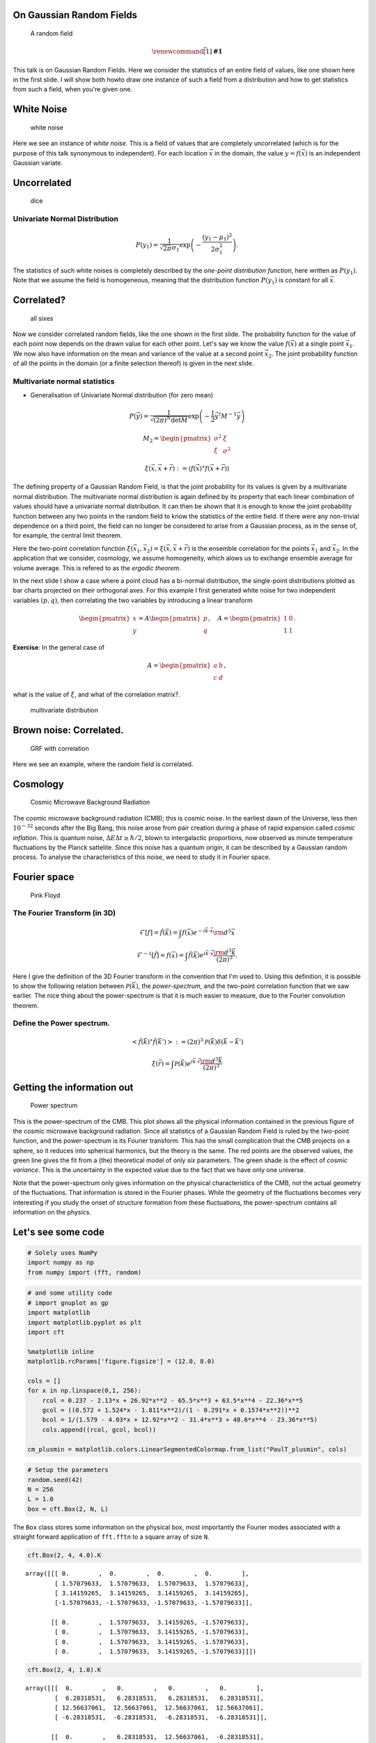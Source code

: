 
On Gaussian Random Fields
=========================

.. figure:: rf.png
   :alt: A random field

   A random field

.. math:: \renewcommand\vec[1]{\boldsymbol{#1}}

This talk is on Gaussian Random Fields. Here we consider the statistics
of an entire field of values, like one shown here in the first slide. I
will show both howto draw one instance of such a field from a
distribution and how to get statistics from such a field, when you're
given one.

White Noise
===========

.. figure:: white-noise.png
   :alt: white noise

   white noise

Here we see an instance of *white noise*. This is a field of values that
are completely uncorrelated (which is for the purpose of this talk
synonymous to independent). For each location :math:`\vec{x}` in the
domain, the value :math:`y = f(\vec{x})` is an independent Gaussian
variate.

Uncorrelated
============

.. figure:: dice_1.jpg
   :alt: dice

   dice

Univariate Normal Distribution
~~~~~~~~~~~~~~~~~~~~~~~~~~~~~~

.. math:: P(y_1) = \frac{1}{\sqrt{2\pi} \sigma_1} \exp\left(-\frac{{(y_1 - \mu_1)}^2}{2 \sigma_1^2}\right).

The statistics of such white noises is completely described by the
*one-point distribution function*, here written as :math:`P(y_1)`. Note
that we assume the field is homogeneous, meaning that the distribution
function :math:`P(y_1)` is constant for all :math:`\vec{x}`.

Correlated?
===========

.. figure:: all-six.jpg
   :alt: all sixes

   all sixes

Now we consider correlated random fields, like the one shown in the
first slide. The probability function for the value of each point now
depends on the drawn value for each other point. Let's say we know the
value :math:`f(\vec{x})` at a single point :math:`\vec{x_1}`. We now
also have information on the mean and variance of the value at a second
point :math:`\vec{x_2}`. The joint probability function of all the
points in the domain (or a finite selection thereof) is given in the
next slide.

Multivariate normal statistics
~~~~~~~~~~~~~~~~~~~~~~~~~~~~~~

-  Generalisation of Univariate Normal distribution (for zero mean)

.. math:: P(\vec{y}) = \frac{1}{\sqrt{{(2\pi)}^N \det M}}\exp\left(-\frac{1}{2} \vec{y}^{\dagger}M^{-1}\vec{y}\right)

.. math::

   M_2 = \begin{pmatrix}
       \sigma^2 & \xi \\
       \xi & \sigma^2
   \end{pmatrix}

.. math:: \xi(\vec{x}, \vec{x} + \vec{r}) := \langle f(\vec{x})^{\star} f(\vec{x} + \vec{r}) \rangle

The defining property of a Gaussian Random Field, is that the joint
probability for its values is given by a multivariate normal
distribution. The multivariate normal distribution is again defined by
its property that each linear combination of values should have a
univariate normal distribution. It can then be shown that it is enough
to know the joint probability function between any two points in the
random field to know the statistics of the entire field. If there were
any non-trivial dependence on a third point, the field can no longer be
considered to arise from a Gaussian process, as in the sense of, for
example, the central limit theorem.

Here the two-point correlation function
:math:`\xi(\vec{x_1}, \vec{x_2}) = \xi(\vec{x}, \vec{x} + \vec{r})` is
the ensemble correlation for the points :math:`\vec{x_1}` and
:math:`\vec{x_2}`. In the application that we consider, cosmology, we
assume homogeneity, which alows us to exchange ensemble average for
volume average. This is refered to as the *ergodic theorem*.

In the next slide I show a case where a point cloud has a bi-normal
distribution, the single-point distributions plotted as bar charts
projected on their orthogonal axes. For this example I first generated
white noise for two independent variables :math:`(p, q)`, then
correlating the two variables by introducing a linear transform

.. math:: \begin{pmatrix}x \\ y\end{pmatrix} = A \begin{pmatrix}p \\ q\end{pmatrix},\quad A = \begin{pmatrix}1 & 0 \\ 1 & 1\end{pmatrix}.

**Exercise**: In the general case of

.. math:: A = \begin{pmatrix}a & b \\ c & d\end{pmatrix},

what is the value of :math:`\xi`, and what of the correlation matrix?.

.. figure:: mvnd.png
   :alt: multivariate distribution

   multivariate distribution

Brown noise: Correlated.
========================

.. figure:: correlated.png
   :alt: GRF with correlation

   GRF with correlation

Here we see an example, where the random field is correlated.

Cosmology
=========

.. figure:: cmb-planck.jpg
   :alt: Cosmic Microwave Background Radiation

   Cosmic Microwave Background Radiation

The cosmic microwave background radiation (CMB); this is cosmic noise.
In the earliest dawn of the Universe, less then :math:`10^{-32}` seconds
after the Big Bang, this noise arose from pair creation during a phase
of rapid expansion called *cosmic inflation*. This is quantum noise,
:math:`\Delta E \Delta t \ge \hbar/2`, blown to intergalactic
proportions, now observed as minute temperature fluctuations by the
Planck sattelite. Since this noise has a quantum origin, it can be
described by a Gaussian random process. To analyse the characteristics
of this noise, we need to study it in Fourier space.

Fourier space
=============

.. figure:: pink-floyd.jpg
   :alt: Pink Floyd

   Pink Floyd

The Fourier Transform (in 3D)
~~~~~~~~~~~~~~~~~~~~~~~~~~~~~

.. math:: \mathcal{F}[f] = \hat{f}(\vec{k}) = \int f(\vec{x}) e^{-i\vec{k}\cdot\vec{x}} {\rm d}^3\vec{x}

.. math:: \mathcal{F}^{-1} \lbrack\hat{f}\rbrack = f(\vec{x}) = \int \hat{f}(\vec{k}) e^{i\vec{k}\cdot\vec{x}} \frac{{\rm d}^3\vec{k}}{{(2\pi)}^3}.

Here I give the definition of the 3D Fourier transform in the convention
that I'm used to. Using this definition, it is possible to show the
following relation between :math:`\mathcal{P}(\vec{k})`, the
*power-spectrum*, and the two-point correlation function that we saw
earlier. The nice thing about the power-spectrum is that it is much
easier to measure, due to the Fourier convolution theorem.

Define the Power spectrum.
~~~~~~~~~~~~~~~~~~~~~~~~~~

.. math:: \left< {\hat{f}(\vec{k})}^{\star}\hat{f}(\vec{k'}) \right> := {(2\pi)}^3 \mathcal{P}(\vec{k})\delta(\vec{k} - \vec{k'})

.. math:: \xi(\vec{r}) = \int \mathcal{P}(\vec{k}) e^{i\vec{k}\cdot\vec{r}} \frac{{\rm d}^3\vec{k}}{{(2\pi)}^3}

Getting the information out
===========================

.. figure:: Planck_power_spectrum_orig.jpg
   :alt: Power spectrum

   Power spectrum

This is the power-spectrum of the CMB. This plot shows all the physical
information contained in the previous figure of the cosmic microwave
background radiation. Since all statistics of a Gaussian Random Field is
ruled by the two-point function, and the power-spectrum is its Fourier
transform. This has the small complication that the CMB projects on a
sphere, so it reduces into spherical harmonics, but the theory is the
same. The red points are the observed values, the green line gives the
fit from a (the) theoretical model of only *six* parameters. The green
shade is the effect of *cosmic variance*. This is the uncertainty in the
expected value due to the fact that we have only one universe.

Note that the power-spectrum only gives information on the physical
characteristics of the CMB, not the actual geometry of the fluctuations.
That information is stored in the Fourier phases. While the geometry of
the fluctuations becomes very interesting if you study the onset of
structure formation from these fluctuations, the power-spectrum contains
all information on the physics.

Let's see some code
===================

.. code:: python

    # Solely uses NumPy
    import numpy as np
    from numpy import (fft, random)

.. code:: python

    # and some utility code
    # import gnuplot as gp
    import matplotlib
    import matplotlib.pyplot as plt
    import cft
    
    %matplotlib inline
    matplotlib.rcParams['figure.figsize'] = (12.0, 8.0)
    
    cols = []
    for x in np.linspace(0,1, 256):
        rcol = 0.237 - 2.13*x + 26.92*x**2 - 65.5*x**3 + 63.5*x**4 - 22.36*x**5
        gcol = ((0.572 + 1.524*x - 1.811*x**2)/(1 - 0.291*x + 0.1574*x**2))**2
        bcol = 1/(1.579 - 4.03*x + 12.92*x**2 - 31.4*x**3 + 48.6*x**4 - 23.36*x**5)
        cols.append((rcol, gcol, bcol))
    
    cm_plusmin = matplotlib.colors.LinearSegmentedColormap.from_list("PaulT_plusmin", cols)

.. code:: python

    # Setup the parameters
    random.seed(42)
    N = 256
    L = 1.0
    box = cft.Box(2, N, L)

The ``Box`` class stores some information on the physical box, most
importantly the Fourier modes associated with a straight forward
application of ``fft.fftn`` to a square array of size ``N``.

.. code:: python

    cft.Box(2, 4, 4.0).K




.. parsed-literal::

    array([[[ 0.        ,  0.        ,  0.        ,  0.        ],
            [ 1.57079633,  1.57079633,  1.57079633,  1.57079633],
            [ 3.14159265,  3.14159265,  3.14159265,  3.14159265],
            [-1.57079633, -1.57079633, -1.57079633, -1.57079633]],
    
           [[ 0.        ,  1.57079633,  3.14159265, -1.57079633],
            [ 0.        ,  1.57079633,  3.14159265, -1.57079633],
            [ 0.        ,  1.57079633,  3.14159265, -1.57079633],
            [ 0.        ,  1.57079633,  3.14159265, -1.57079633]]])



.. code:: python

    cft.Box(2, 4, 1.0).K




.. parsed-literal::

    array([[[  0.        ,   0.        ,   0.        ,   0.        ],
            [  6.28318531,   6.28318531,   6.28318531,   6.28318531],
            [ 12.56637061,  12.56637061,  12.56637061,  12.56637061],
            [ -6.28318531,  -6.28318531,  -6.28318531,  -6.28318531]],
    
           [[  0.        ,   6.28318531,  12.56637061,  -6.28318531],
            [  0.        ,   6.28318531,  12.56637061,  -6.28318531],
            [  0.        ,   6.28318531,  12.56637061,  -6.28318531],
            [  0.        ,   6.28318531,  12.56637061,  -6.28318531]]])



white noise
~~~~~~~~~~~

.. code:: python

    f = random.normal(0, 1, box.shape)

.. code:: python

    def show_field(f):
        x = np.arange(N) * box.res
        fig = plt.figure()
        ax = fig.add_subplot('111')
        ax.set_xlim(0, L)
        ax.set_ylim(0, L)
        ax.set_aspect(1.0)
        cm = ax.pcolormesh(x, x, f, cmap=cm_plusmin)
        fig.colorbar(cm, ax=ax)
        fig.tight_layout()
        plt.show()
        
    show_field(f)



.. image:: output_31_0.png


Now with a power-spectrum :math:`P(k) = k^{n}`.
~~~~~~~~~~~~~~~~~~~~~~~~~~~~~~~~~~~~~~~~~~~~~~~

Now we will apply a power-spectrum to this field. Try to play with the
values!

.. code:: python

    F = fft.fft2(f)
    P = cft.Power_law(-2.0) # * cft.Scale(box, 0.01)
    F *= np.sqrt(P(box.K))
    f_q = fft.ifft2(F)
    print("Check against leakage! σ[Im] = {:6e}, σ[Re] = {:6e}".format(f_q.imag.std(), f_q.real.std()))


.. parsed-literal::

    Check against leakage! σ[Im] = 3.723899e-18, σ[Re] = 3.704283e-03


.. code:: python

    show_field(f_q.real)



.. image:: output_34_0.png


Retrieve Power Spectrum
~~~~~~~~~~~~~~~~~~~~~~~

.. code:: python

    def power_spectrum(F, k):
        # compute power
        P_F = (F * F.conj()).real / N**2
        
        # sort on |k|
        idx = np.argsort(box.k.flat)
        
        # bin data
        p = P_F.flat[idx].reshape([256, -1]).std(axis=1)
        k = box.k.flat[idx].reshape([256, -1]).mean(axis=1)
        return np.c_[k, p]
    
    
    power = power_spectrum(F, box.k)
    
    k = np.logspace(np.log10(box.k_min), np.log10(box.k_max)+0.15, 10)
    p = k**-2
    fig = plt.figure()
    ax = fig.add_subplot('111')
    ax.plot(power[:,0], power[:,1], '.')
    ax.plot(k, p, '-')
    ax.set_ylim(5e-7, 2e-4)
    ax.set_yscale('log')
    ax.set_xlim(70, 1200)
    ax.set_xscale('log')
    plt.show()



.. image:: output_36_0.png


Questions?
==========
